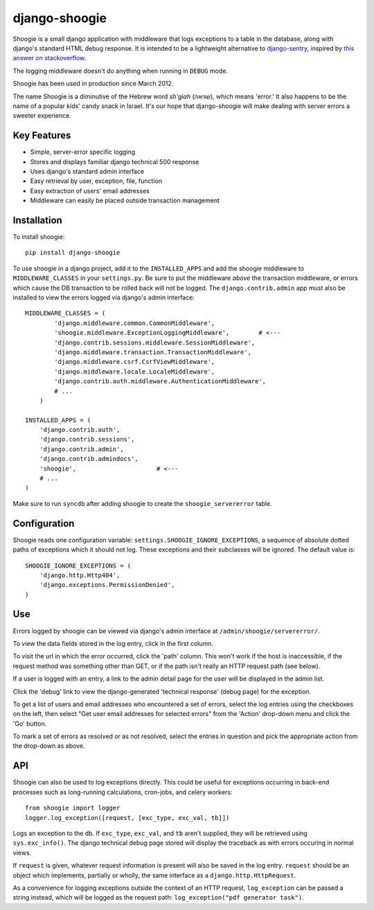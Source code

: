 django-shoogie
=================

Shoogie is a small django application with middleware that logs exceptions
to a table in the database, along with django's standard HTML debug
response.  It is intended to be a lightweight alternative to
`django-sentry`_, inspired by `this answer on stackoverflow`_.  

The logging middleware doesn't do anything when running in ``DEBUG`` mode.

Shoogie has been used in production since March 2012.

The name Shoogie is a diminutive of the Hebrew word *sh'giah* (שגיאה), which means
'error.'  It also happens to be the name of a popular kids' candy snack in
Israel.  It's our hope that django-shoogie will make dealing with server errors a
sweeter experience.

.. _django-sentry: http://pypi.python.org/pypi/django-sentry
.. _this answer on stackoverflow: http://stackoverflow.com/questions/7130985/#answer-7579467

Key Features
--------------
* Simple, server-error specific logging
* Stores and displays familiar django technical 500 response
* Uses django's standard admin interface
* Easy retrieval by user, exception, file, function
* Easy extraction of users' email addresses
* Middleware can easily be placed outside transaction management

Installation 
------------

To install shoogie::

    pip install django-shoogie

To use shoogie in a django project, add it to the ``INSTALLED_APPS`` and
add the shoogie middleware to ``MIDDLEWARE_CLASSES`` in your ``settings.py``.
Be sure to put the middleware *above* the transaction middleware, 
or errors which cause the DB transaction to be rolled back will not be
logged.  The ``django.contrib.admin`` app must also be installed to view
the errors logged via django's admin interface::

    MIDDLEWARE_CLASSES = (
            'django.middleware.common.CommonMiddleware',
            'shoogie.middleware.ExceptionLoggingMiddleware',        # <---
            'django.contrib.sessions.middleware.SessionMiddleware',
            'django.middleware.transaction.TransactionMiddleware',
            'django.middleware.csrf.CsrfViewMiddleware',
            'django.middleware.locale.LocaleMiddleware',
            'django.contrib.auth.middleware.AuthenticationMiddleware',
            # ...
        )

    INSTALLED_APPS = (
        'django.contrib.auth',
        'django.contrib.sessions',
        'django.contrib.admin',
        'django.contrib.admindocs',
        'shoogie',                      # <---
        # ...
    )

Make sure to run ``syncdb`` after adding shoogie to create the
``shoogie_servererror`` table.

Configuration
---------------

Shoogie reads one configuration variable:
``settings.SHOOGIE_IGNORE_EXCEPTIONS``, a sequence of absolute
dotted paths of exceptions which it should not log.  These exceptions and
their subclasses will be ignored.  The default value is::

    SHOOGIE_IGNORE_EXCEPTIONS = (
        'django.http.Http404',
        'django.exceptions.PermissionDenied',
    )

Use
----

Errors logged by shoogie can be viewed via django's admin interface at
``/admin/shoogie/servererror/``.

To view the data fields stored in the log entry, click in the first column.

To visit the url in which the error occurred, click the 'path' column.
This won't work if the host is inaccessible, if the request method was
something other than GET, or if the path isn't really an HTTP request path
(see below).

If a user is logged with an entry, a link to the admin detail page for the
user will be displayed in the admin list.

Click the 'debug' link to view the django-generated 'technical response'
(debug page) for the exception.

To get a list of users and email addresses who encountered a set of errors,
select the log entries using the checkboxes on the left, then select "Get
user email addresses for selected errors" from the 'Action' drop-down menu
and click the 'Go' button.

To mark a set of errors as resolved or as not resolved, select the entries
in question and pick the appropriate action from the drop-down as above.

API
---

Shoogie can also be used to log exceptions directly.  This could be useful
for exceptions occurring in back-end processes such as long-running
calculations, cron-jobs, and celery workers::

    from shoogie import logger
    logger.log_exception([request, [exc_type, exc_val, tb]])

Logs an exception to the db.  If ``exc_type``, ``exc_val``, and ``tb``
aren't supplied, they will be retrieved using ``sys.exc_info()``.
The django technical debug page stored will display the traceback as with
errors occuring in normal views.

If ``request`` is given, whatever request information is present will also
be saved in the log entry.  ``request`` should be an object which implements,
partially or wholly, the same interface as a ``django.http.HttpRequest``.

As a convenience for logging exceptions outside the context of an HTTP
request, ``log_exception`` can be passed a string instead, which will be
logged as the request path:  ``log_exception("pdf generator task")``.
